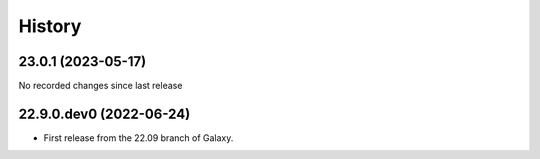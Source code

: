 History
-------

.. to_doc

---------------------
23.0.1 (2023-05-17)
---------------------

No recorded changes since last release

---------------------
22.9.0.dev0 (2022-06-24)
---------------------

* First release from the 22.09 branch of Galaxy.
